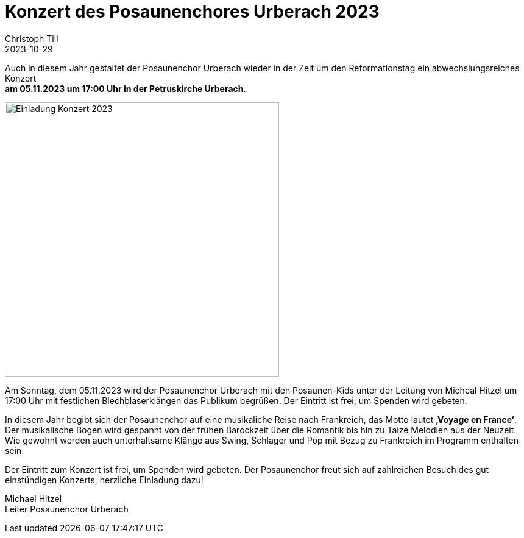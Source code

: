 = Konzert des Posaunenchores Urberach 2023
Christoph Till
2023-10-29
:jbake-type: post
:jbake-status: published
:jbake-tags: blog, asciidoc
:idprefix:

Auch in diesem Jahr gestaltet der Posaunenchor Urberach wieder in der Zeit um den Reformationstag ein abwechslungsreiches Konzert  +
**am 05.11.2023 um 17:00 Uhr in der Petruskirche Urberach**. 

image::/image/2023/Konzert2023.png[Einladung Konzert 2023, 450]

Am Sonntag, dem 05.11.2023 wird der Posaunenchor Urberach mit den Posaunen-Kids unter der Leitung von Micheal Hitzel um 17:00 Uhr mit festlichen Blechbläserklängen das Publikum begrüßen. Der Eintritt ist frei, um Spenden wird gebeten.

In diesem Jahr begibt sich der Posaunenchor auf eine musikaliche Reise nach Frankreich, das Motto lautet **‚Voyage en France‘**.
Der musikalische Bogen wird gespannt von der frühen Barockzeit über die Romantik bis hin zu Taizé Melodien aus der Neuzeit. Wie gewohnt werden auch unterhaltsame Klänge aus Swing, Schlager und Pop mit Bezug zu Frankreich im Programm enthalten sein.

Der Eintritt zum Konzert ist frei, um Spenden wird gebeten. Der Posaunenchor freut sich auf zahlreichen Besuch des gut einstündigen Konzerts, herzliche Einladung dazu!


Michael Hitzel  +
Leiter Posaunenchor Urberach
